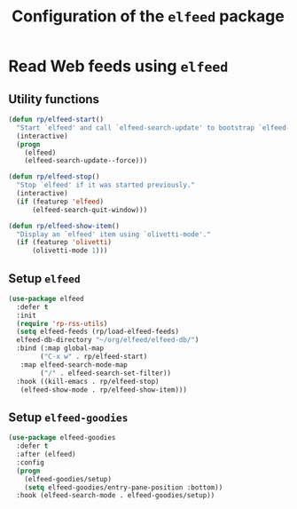 #+title: Configuration of the =elfeed= package
#+property: header-args :results silent

* Read Web feeds using =elfeed=

** Utility functions

#+begin_src emacs-lisp
  (defun rp/elfeed-start()
    "Start `elfeed' and call `elfeed-search-update' to bootstrap `elfeed-goodies'."
    (interactive)
    (progn
      (elfeed)
      (elfeed-search-update--force)))

  (defun rp/elfeed-stop()
    "Stop `elfeed' if it was started previously."
    (interactive)
    (if (featurep 'elfeed)
        (elfeed-search-quit-window)))

  (defun rp/elfeed-show-item()
    "Display an `elfeed' item using `olivetti-mode'."
    (if (featurep 'olivetti)
        (olivetti-mode 1)))
#+end_src

** Setup =elfeed=

#+begin_src emacs-lisp
  (use-package elfeed
    :defer t
    :init
    (require 'rp-rss-utils)
    (setq elfeed-feeds (rp/load-elfeed-feeds)
  	elfeed-db-directory "~/org/elfeed/elfeed-db/")
    :bind (:map global-map
  	      ("C-x w" . rp/elfeed-start)
  	 :map elfeed-search-mode-map
  	      ("/" . elfeed-search-set-filter))
    :hook ((kill-emacs . rp/elfeed-stop)
  	 (elfeed-show-mode . rp/elfeed-show-item)))
#+end_src

** Setup =elfeed-goodies=

#+begin_src emacs-lisp
  (use-package elfeed-goodies
    :defer t
    :after (elfeed)
    :config
    (progn
      (elfeed-goodies/setup)
      (setq elfeed-goodies/entry-pane-position :bottom))
    :hook (elfeed-search-mode . elfeed-goodies/setup))
#+end_src
